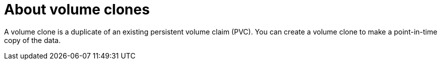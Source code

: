 // Module included in the following assemblies:
//
// storage/persistent_storage/persistent_storage_local/persistent-storage-using-lvms.adoc

:_mod-docs-content-type: CONCEPT
[id="lvms-about-volume-clones_{context}"]
= About volume clones

A volume clone is a duplicate of an existing persistent volume claim (PVC). You can create a volume clone to make a point-in-time copy of the data.
